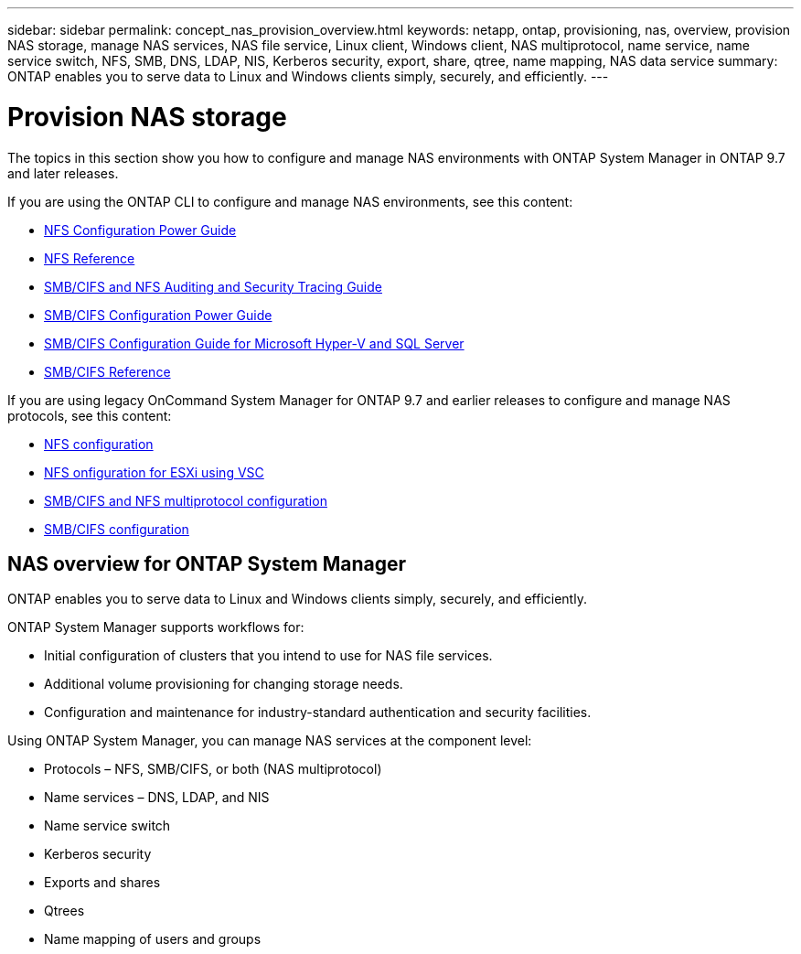 ---
sidebar: sidebar
permalink: concept_nas_provision_overview.html
keywords: netapp, ontap, provisioning, nas, overview, provision NAS storage, manage NAS services, NAS file service, Linux client, Windows client, NAS multiprotocol, name service, name service switch, NFS, SMB, DNS, LDAP, NIS, Kerberos security, export, share, qtree, name mapping, NAS data service
summary: ONTAP enables you to serve data to Linux and Windows clients simply, securely, and efficiently.
---

= Provision NAS storage
:toc: macro
:toclevels: 1
:hardbreaks:
:nofooter:
:icons: font
:linkattrs:
:imagesdir: ./media/

[.lead]

The topics in this section show you how to configure and manage NAS environments with ONTAP System Manager in ONTAP 9.7 and later releases.

If you are using the ONTAP CLI to configure and manage NAS environments, see this content:

* link:https://docs.netapp.com/us-en/ontap/nfs-config/index.html[NFS Configuration Power Guide ]
* link:https://docs.netapp.com/us-en/ontap/nfs-admin/index.html[NFS Reference ]
* link:https://docs.netapp.com/us-en/ontap/nas-audit/index.html[SMB/CIFS and NFS Auditing and Security Tracing Guide]
* link:https://docs.netapp.com/us-en/ontap/smb-config/index.html[SMB/CIFS Configuration Power Guide]
* link:https://docs.netapp.com/us-en/ontap/smb-hyper-v-sql/index.html[SMB/CIFS Configuration Guide for Microsoft Hyper-V and SQL Server]
* link:http://docs.netapp.com/ontap-9/topic/com.netapp.doc.cdot-famg-cifs/home.html[SMB/CIFS Reference]

If you are using legacy OnCommand System Manager for ONTAP 9.7 and earlier releases to configure and manage NAS protocols, see this content:

* link:https://docs.netapp.com/us-en/ontap-sm-classic/nfs-config/index.html[NFS configuration]
* link:https://docs.netapp.com/us-en/ontap-sm-classic/nfs-config-esxi/index.html[NFS onfiguration for ESXi using VSC]
* link:https://docs.netapp.com/us-en/ontap-sm-classic/nas-multiprotocol-config/index.html[SMB/CIFS and NFS multiprotocol configuration]
* link:https://docs.netapp.com/us-en/ontap-sm-classic/smb-config/index.html[SMB/CIFS configuration]

== NAS overview for ONTAP System Manager

ONTAP enables you to serve data to Linux and Windows clients simply, securely, and efficiently.

ONTAP System Manager supports workflows for:

* Initial configuration of clusters that you intend to use for NAS file services.

* Additional volume provisioning for changing storage needs.

* Configuration and maintenance for industry-standard authentication and security facilities.

Using ONTAP System Manager, you can manage NAS services at the component level:

* Protocols – NFS, SMB/CIFS, or both (NAS multiprotocol)

* Name services – DNS, LDAP, and NIS

* Name service switch

* Kerberos security

* Exports and shares

* Qtrees

* Name mapping of users and groups
